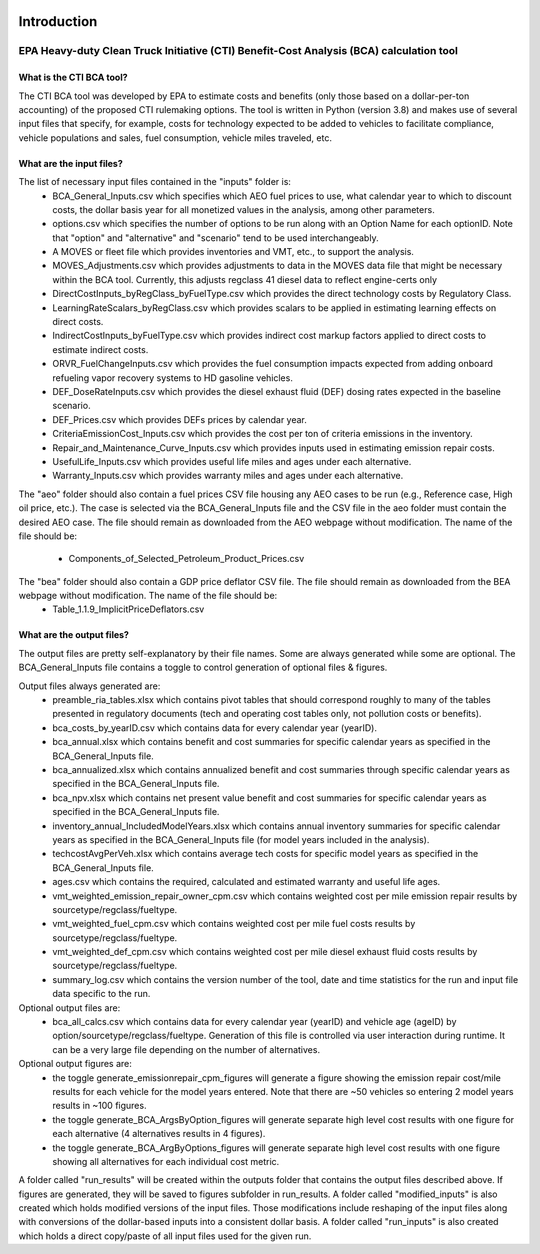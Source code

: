 .. image:: https://www.epa.gov/sites/production/files/2013-06/epa_seal_verysmall.gif


Introduction
============


EPA Heavy-duty Clean Truck Initiative (CTI) Benefit-Cost Analysis (BCA) calculation tool
^^^^^^^^^^^^^^^^^^^^^^^^^^^^^^^^^^^^^^^^^^^^^^^^^^^^^^^^^^^^^^^^^^^^^^^^^^^^^^^^^^^^^^^^

What is the CTI BCA tool?
-------------------------

The CTI BCA tool was developed by EPA to estimate costs and benefits (only those based on a dollar-per-ton accounting) of the proposed CTI rulemaking options.
The tool is written in Python (version 3.8) and makes use of several input files that specify, for example, costs for technology expected to be added to vehicles to facilitate compliance,
vehicle populations and sales, fuel consumption, vehicle miles traveled, etc.

What are the input files?
-------------------------

The list of necessary input files contained in the "inputs" folder is:
    - BCA_General_Inputs.csv which specifies which AEO fuel prices to use, what calendar year to which to discount costs, the dollar basis year for all monetized values in the analysis, among other parameters.
    - options.csv which specifies the number of options to be run along with an Option Name for each optionID. Note that "option" and "alternative" and "scenario" tend to be used interchangeably.
    - A MOVES or fleet file which provides inventories and VMT, etc., to support the analysis.
    - MOVES_Adjustments.csv which provides adjustments to data in the MOVES data file that might be necessary within the BCA tool. Currently, this adjusts regclass 41 diesel data to reflect engine-certs only
    - DirectCostInputs_byRegClass_byFuelType.csv which provides the direct technology costs by Regulatory Class.
    - LearningRateScalars_byRegClass.csv which provides scalars to be applied in estimating learning effects on direct costs.
    - IndirectCostInputs_byFuelType.csv which provides indirect cost markup factors applied to direct costs to estimate indirect costs.
    - ORVR_FuelChangeInputs.csv which provides the fuel consumption impacts expected from adding onboard refueling vapor recovery systems to HD gasoline vehicles.
    - DEF_DoseRateInputs.csv which provides the diesel exhaust fluid (DEF) dosing rates expected in the baseline scenario.
    - DEF_Prices.csv which provides DEFs prices by calendar year.
    - CriteriaEmissionCost_Inputs.csv which provides the cost per ton of criteria emissions in the inventory.
    - Repair_and_Maintenance_Curve_Inputs.csv which provides inputs used in estimating emission repair costs.
    - UsefulLife_Inputs.csv which provides useful life miles and ages under each alternative.
    - Warranty_Inputs.csv which provides warranty miles and ages under each alternative.

The "aeo" folder should also contain a fuel prices CSV file housing any AEO cases to be run (e.g., Reference case, High oil price, etc.). The case is selected via the BCA_General_Inputs file and the
CSV file in the aeo folder must contain the desired AEO case. The file should remain as downloaded from the AEO webpage without modification. The name of the file should be:
    - Components_of_Selected_Petroleum_Product_Prices.csv

The "bea" folder should also contain a GDP price deflator CSV file. The file should remain as downloaded from the BEA webpage without modification. The name of the file should be:
    - Table_1.1.9_ImplicitPriceDeflators.csv

What are the output files?
--------------------------
The output files are pretty self-explanatory by their file names. Some are always generated while some are optional. The BCA_General_Inputs file contains a toggle to control generation of optional files & figures.

Output files always generated are:
    - preamble_ria_tables.xlsx which contains pivot tables that should correspond roughly to many of the tables presented in regulatory documents (tech and operating cost tables only, not pollution costs or benefits).
    - bca_costs_by_yearID.csv which contains data for every calendar year (yearID).
    - bca_annual.xlsx which contains benefit and cost summaries for specific calendar years as specified in the BCA_General_Inputs file.
    - bca_annualized.xlsx which contains annualized benefit and cost summaries through specific calendar years as specified in the BCA_General_Inputs file.
    - bca_npv.xlsx which contains net present value benefit and cost summaries for specific calendar years as specified in the BCA_General_Inputs file.
    - inventory_annual_IncludedModelYears.xlsx which contains annual inventory summaries for specific calendar years as specified in the BCA_General_Inputs file (for model years included in the analysis).
    - techcostAvgPerVeh.xlsx which contains average tech costs for specific model years as specified in the BCA_General_Inputs file.
    - ages.csv which contains the required, calculated and estimated warranty and useful life ages.
    - vmt_weighted_emission_repair_owner_cpm.csv which contains weighted cost per mile emission repair results by sourcetype/regclass/fueltype.
    - vmt_weighted_fuel_cpm.csv which contains weighted cost per mile fuel costs results by sourcetype/regclass/fueltype.
    - vmt_weighted_def_cpm.csv which contains weighted cost per mile diesel exhaust fluid costs results by sourcetype/regclass/fueltype.
    - summary_log.csv which contains the version number of the tool, date and time statistics for the run and input file data specific to the run.

Optional output files are:
    - bca_all_calcs.csv which contains data for every calendar year (yearID) and vehicle age (ageID) by option/sourcetype/regclass/fueltype. Generation of this file is controlled via user interaction during runtime. It can be a very large file depending on the number of alternatives.

Optional output figures are:
    - the toggle generate_emissionrepair_cpm_figures will generate a figure showing the emission repair cost/mile results for each vehicle for the model years entered. Note that there are ~50 vehicles so entering 2 model years results in ~100 figures.
    - the toggle generate_BCA_ArgsByOption_figures will generate separate high level cost results with one figure for each alternative (4 alternatives results in 4 figures).
    - the toggle generate_BCA_ArgByOptions_figures will generate separate high level cost results with one figure showing all alternatives for each individual cost metric.

A folder called "run_results" will be created within the outputs folder that contains the output files described above. If figures are generated, they will be saved to figures subfolder in run_results.
A folder called "modified_inputs" is also created which holds modified versions of the input files. Those modifications include reshaping of the input files along with conversions of the
dollar-based inputs into a consistent dollar basis.
A folder called "run_inputs" is also created which holds a direct copy/paste of all input files used for the given run.
